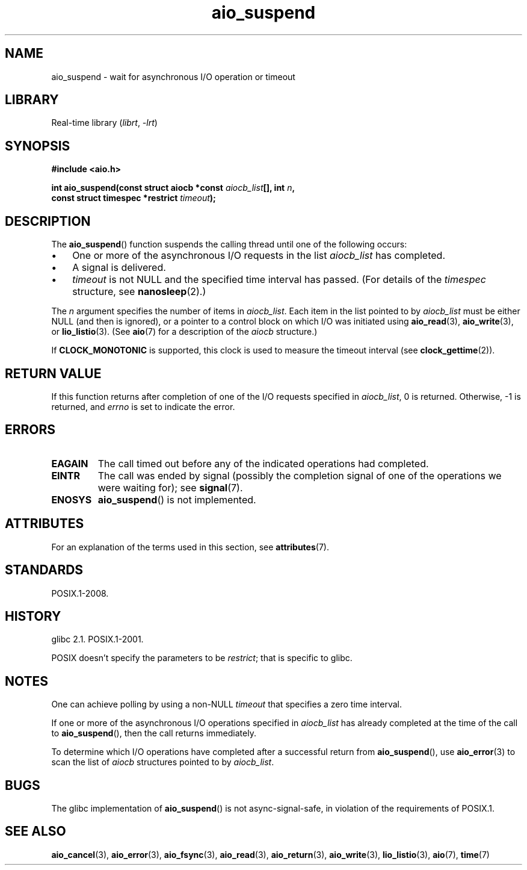 '\" t
.\" Copyright (c) 2003 Andries Brouwer (aeb@cwi.nl)
.\" and Copyright (C) 2010 Michael Kerrisk <mtk.manpages@gmail.com>
.\"
.\" SPDX-License-Identifier: GPL-2.0-or-later
.\"
.TH aio_suspend 3 (date) "Linux man-pages (unreleased)"
.SH NAME
aio_suspend \- wait for asynchronous I/O operation or timeout
.SH LIBRARY
Real-time library
.RI ( librt ,\~ \-lrt )
.SH SYNOPSIS
.nf
.P
.B "#include <aio.h>"
.P
.BI "int aio_suspend(const struct aiocb *const " aiocb_list "[], int " n ,
.BI "                const struct timespec *restrict " timeout );
.fi
.SH DESCRIPTION
The
.BR aio_suspend ()
function suspends the calling thread until one of the following occurs:
.IP \[bu] 3
One or more of the asynchronous I/O requests in the list
.I aiocb_list
has completed.
.IP \[bu]
A signal is delivered.
.IP \[bu]
.I timeout
is not NULL and the specified time interval has passed.
(For details of the
.I timespec
structure, see
.BR nanosleep (2).)
.P
The
.I n
argument specifies the number of items in
.IR aiocb_list .
Each item in the list pointed to by
.I aiocb_list
must be either NULL (and then is ignored),
or a pointer to a control block on which I/O was initiated using
.BR aio_read (3),
.BR aio_write (3),
or
.BR lio_listio (3).
(See
.BR aio (7)
for a description of the
.I aiocb
structure.)
.P
If
.B CLOCK_MONOTONIC
is supported, this clock is used to measure
the timeout interval (see
.BR clock_gettime (2)).
.SH RETURN VALUE
If this function returns after completion of one of the I/O
requests specified in
.IR aiocb_list ,
0 is returned.
Otherwise, \-1 is returned, and
.I errno
is set to indicate the error.
.SH ERRORS
.TP
.B EAGAIN
The call timed out before any of the indicated operations
had completed.
.TP
.B EINTR
The call was ended by signal
(possibly the completion signal of one of the operations we were
waiting for); see
.BR signal (7).
.TP
.B ENOSYS
.BR aio_suspend ()
is not implemented.
.SH ATTRIBUTES
For an explanation of the terms used in this section, see
.BR attributes (7).
.TS
allbox;
lbx lb lb
l l l.
Interface	Attribute	Value
T{
.na
.nh
.BR aio_suspend ()
T}	Thread safety	MT-Safe
.TE
.SH STANDARDS
POSIX.1-2008.
.SH HISTORY
glibc 2.1.
POSIX.1-2001.
.P
POSIX doesn't specify the parameters to be
.IR restrict ;
that is specific to glibc.
.SH NOTES
One can achieve polling by using a non-NULL
.I timeout
that specifies a zero time interval.
.P
If one or more of the asynchronous I/O operations specified in
.I aiocb_list
has already completed at the time of the call to
.BR aio_suspend (),
then the call returns immediately.
.P
To determine which I/O operations have completed
after a successful return from
.BR aio_suspend (),
use
.BR aio_error (3)
to scan the list of
.I aiocb
structures pointed to by
.IR aiocb_list .
.SH BUGS
The glibc implementation of
.BR aio_suspend ()
is not async-signal-safe,
.\" FIXME . https://sourceware.org/bugzilla/show_bug.cgi?id=13172
in violation of the requirements of POSIX.1.
.SH SEE ALSO
.BR aio_cancel (3),
.BR aio_error (3),
.BR aio_fsync (3),
.BR aio_read (3),
.BR aio_return (3),
.BR aio_write (3),
.BR lio_listio (3),
.BR aio (7),
.BR time (7)
